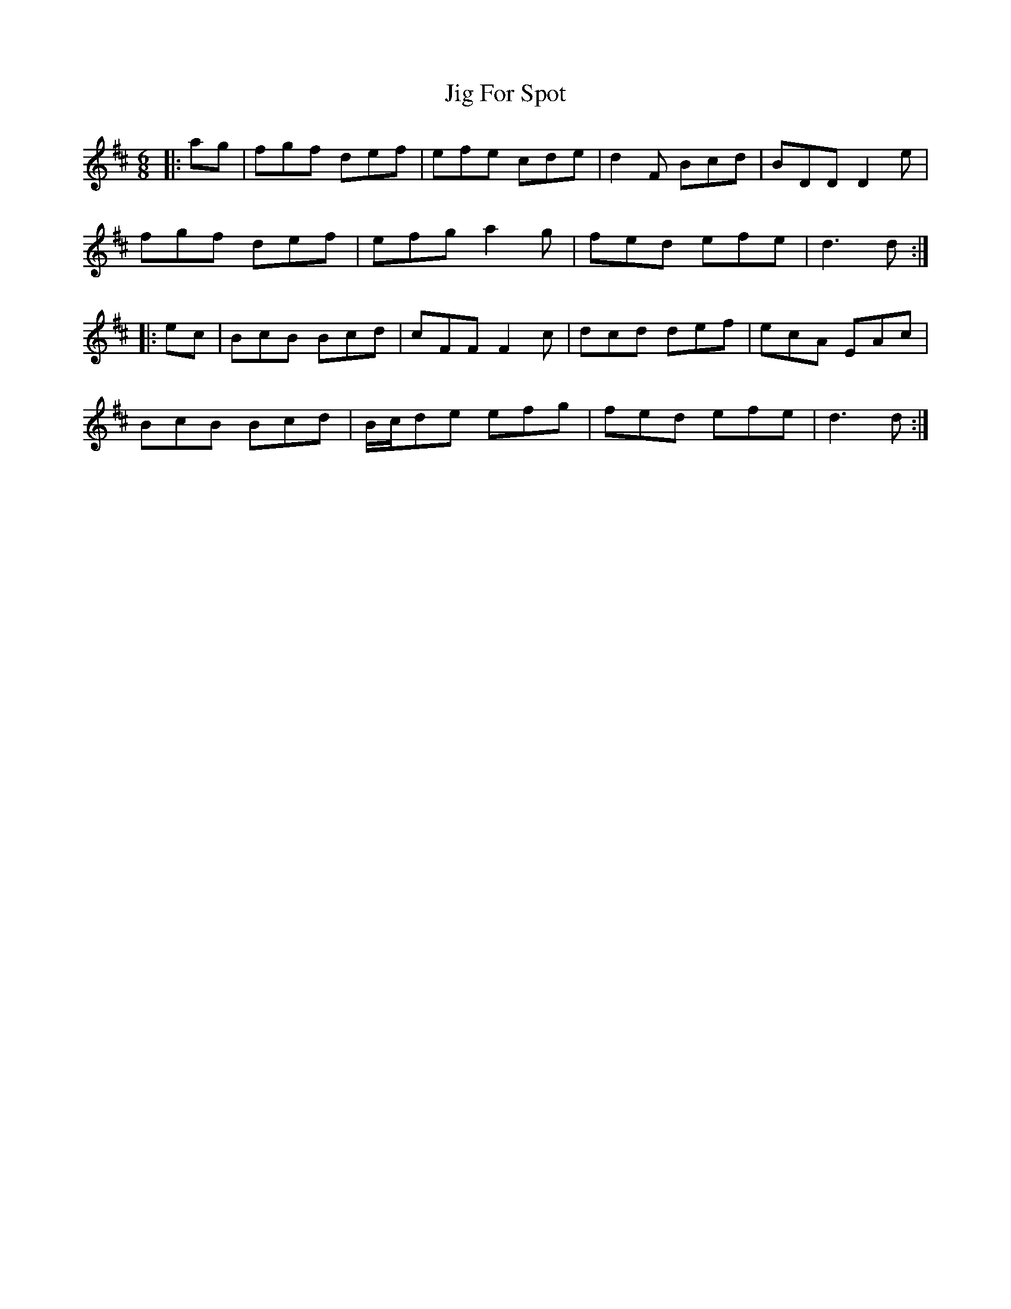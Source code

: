 X: 19905
T: Jig For Spot
R: jig
M: 6/8
K: Dmajor
|:ag|fgf def|efe cde|d2F Bcd|BDD D2e|
fgf def|efg a2g|fed efe|d3 d:|
|:ec|BcB Bcd|cFF F2c|dcd def|ecA EAc|
BcB Bcd|B/c/de efg|fed efe|d3 d:|

